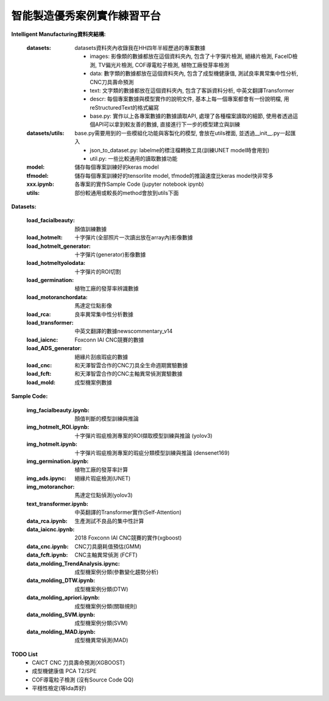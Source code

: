 智能製造優秀案例實作練習平台
-----------------------------------

**Intelligent Manufacturing資料夾結構:**

    :datasets: datasets資料夾內收錄我在HH四年半經歷過的專案數據
    
        - images: 影像類的數據都放在這個資料夾內, 包含了十字彈片檢測, 絕緣片檢測, FaceID檢測, TV偏光片檢測, COF導電粒子檢測, 植物工廠發芽率檢測
        - data: 數字類的數據都放在這個資料夾內, 包含了成型機健康值, 測試良率異常集中性分析, CNC刀具壽命預測
        - text: 文字類的數據都放在這個資料夾內, 包含了客訴資料分析, 中英文翻譯Transformer
        - descr: 每個專案數據與模型實作的說明文件, 基本上每一個專案都會有一份說明檔, 用reStructuredText的格式編寫
        - base.py: 實作以上各專案數據的數據讀取API, 處理了各種檔案讀取的細節, 使用者透過這個API可以拿到較友善的數據, 直接進行下一步的模型建立與訓練
    
    :datasets/utils: base.py需要用到的一些模組化功能與客製化的模型, 會放在utils裡面, 並透過__init__.py一起匯入
    
        - json_to_dataset.py: labelme的標注檔轉換工具(訓練UNET model時會用到)
        - util.py: 一些比較通用的讀取數據功能
        
    :model: 儲存每個專案訓練好的keras model
    
    :tfmodel: 儲存每個專案訓練好的tensorlite model, tfmode的推論速度比keras model快非常多
    
    :xxx.ipynb: 各專案的實作Sample Code (jupyter notebook ipynb)
    
    :utils: 部份較通用或較長的method會放到utils下面

    
**Datasets:**

    :load_facialbeauty: 顏值訓練數據
    
    :load_hotmelt: 十字彈片(全部照片一次讀出放在array內)影像數據
    
    :load_hotmelt_generator: 十字彈片(generator)影像數據
    
    :load_hotmeltyolodata: 十字彈片的ROI切割
    
    :load_germination: 植物工廠的發芽率辨識數據
    
    :load_motoranchordata: 馬達定位點影像
    
    :load_rca: 良率異常集中性分析數據 
    
    :load_transformer: 中英文翻譯的數據newscommentary_v14
    
    :load_iaicnc: Foxconn IAI CNC競賽的數據
    
    :load_ADS_generator: 絕緣片刮痕瑕疵的數據
    
    :load_cnc: 和天澤智雲合作的CNC刀具全生命週期實驗數據
    
    :load_fcft: 和天澤智雲合作的CNC主軸異常偵測實驗數據
    
    :load_mold: 成型機案例數據
    

    
   
**Sample Code:**

    :img_facialbeauty.ipynb: 顏值判斷的模型訓練與推論
    
    :img_hotmelt_ROI.ipynb: 十字彈片瑕疵檢測專案的ROI擷取模型訓練與推論 (yolov3)
    
    :img_hotmelt.ipynb: 十字彈片瑕疵檢測專案的瑕疵分類模型訓練與推論 (densenet169)
    
    :img_germination.ipynb: 植物工廠的發芽率計算
    
    :img_ads.ipync: 絕緣片瑕疵檢測(UNET)
    
    :img_motoranchor: 馬達定位點偵測(yolov3)
    
    :text_transformer.ipynb: 中英翻譯的Transformer實作(Self-Attention)
    
    :data_rca.ipynb: 生產測試不良品的集中性計算
        
    :data_iaicnc.ipynb: 2018 Foxconn IAI CNC競賽的實作(xgboost)
    
    :data_cnc.ipynb: CNC刀具磨耗值預估(GMM)
    
    :data_fcft.ipynb: CNC主軸異常偵測 (FCFT)
    
    :data_molding_TrendAnalysis.ipync: 成型機案例分類(參數變化趨勢分析)
    
    :data_molding_DTW.ipynb: 成型機案例分類(DTW)
    
    :data_molding_apriori.ipynb: 成型機案例分類(關聯規則)
    
    :data_molding_SVM.ipynb: 成型機案例分類(SVM)
    
    :data_molding_MAD.ipynb: 成型機異常偵測(MAD)
    
    
**TODO List**
    - CAICT CNC 刀具壽命預測(XGBOOST) 
    - 成型機健康值 PCA T2/SPE 
    - COF導電粒子檢測 (沒有Source Code QQ)
    - 平穩性檢定(等Ida弄好)
    
    
    